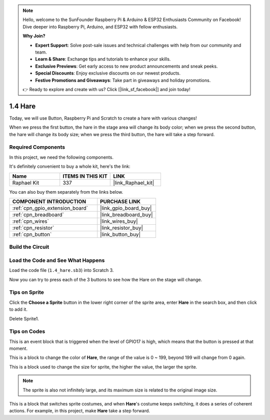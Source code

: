 .. note::

    Hello, welcome to the SunFounder Raspberry Pi & Arduino & ESP32 Enthusiasts Community on Facebook! Dive deeper into Raspberry Pi, Arduino, and ESP32 with fellow enthusiasts.

    **Why Join?**

    - **Expert Support**: Solve post-sale issues and technical challenges with help from our community and team.
    - **Learn & Share**: Exchange tips and tutorials to enhance your skills.
    - **Exclusive Previews**: Get early access to new product announcements and sneak peeks.
    - **Special Discounts**: Enjoy exclusive discounts on our newest products.
    - **Festive Promotions and Giveaways**: Take part in giveaways and holiday promotions.

    👉 Ready to explore and create with us? Click [|link_sf_facebook|] and join today!

.. _1.4_scratch:

1.4 Hare
==============

Today, we will use Button, Raspberry Pi and Scratch to create a hare with various changes!

When we press the first button, the hare in the stage area will change its body color; when we press the second button, the hare will change its body size; when we press the third button, the hare will take a step forward.

.. image:: img/1.4_header.png

Required Components
------------------------------

In this project, we need the following components. 

.. image:: img/1.4_list.png

It's definitely convenient to buy a whole kit, here's the link: 

.. list-table::
    :widths: 20 20 20
    :header-rows: 1

    *   - Name	
        - ITEMS IN THIS KIT
        - LINK
    *   - Raphael Kit
        - 337
        - |link_Raphael_kit|

You can also buy them separately from the links below.

.. list-table::
    :widths: 30 20
    :header-rows: 1

    *   - COMPONENT INTRODUCTION
        - PURCHASE LINK

    *   - :ref:`cpn_gpio_extension_board`
        - |link_gpio_board_buy|
    *   - :ref:`cpn_breadboard`
        - |link_breadboard_buy|
    *   - :ref:`cpn_wires`
        - |link_wires_buy|
    *   - :ref:`cpn_resistor`
        - |link_resistor_buy|
    *   - :ref:`cpn_button`
        - |link_button_buy|

Build the Circuit
---------------------

.. image:: img/1.4_scratch_button.png

Load the Code and See What Happens
-----------------------------------------

Load the code file (``1.4_hare.sb3``) into Scratch 3.

Now you can try to press each of the 3 buttons to see how the Hare on the stage will change.


Tips on Sprite
----------------

Click the **Choose a Sprite** button in the lower right corner of the sprite area, enter **Hare** in the search box, and then click to add it.

.. image:: img/1.4_button1.png

Delete Sprite1.

.. image:: img/1.4_button2.png


Tips on Codes
--------------

.. image:: img/1.4_button3.png
  :width: 400

This is an event block that is triggered when the level of GPIO17 is high, which means that the button is pressed at that moment.

.. image:: img/1.4_button4.png
  :width: 400

This is a block to change the color of **Hare**, the range of the value is 0 ~ 199, beyond 199 will change from 0 again.

.. image:: img/1.4_button5.png
  :width: 250

This is a block used to change the size for sprite, the higher the value, the larger the sprite.

.. note::
  The sprite is also not infinitely large, and its maximum size is related to the original image size.

.. image:: img/1.4_button6.png
  :width: 200

This is a block that switches sprite costumes, and when **Hare**'s costume keeps switching, it does a series of coherent actions. For example, in this project, make **Hare** take a step forward.